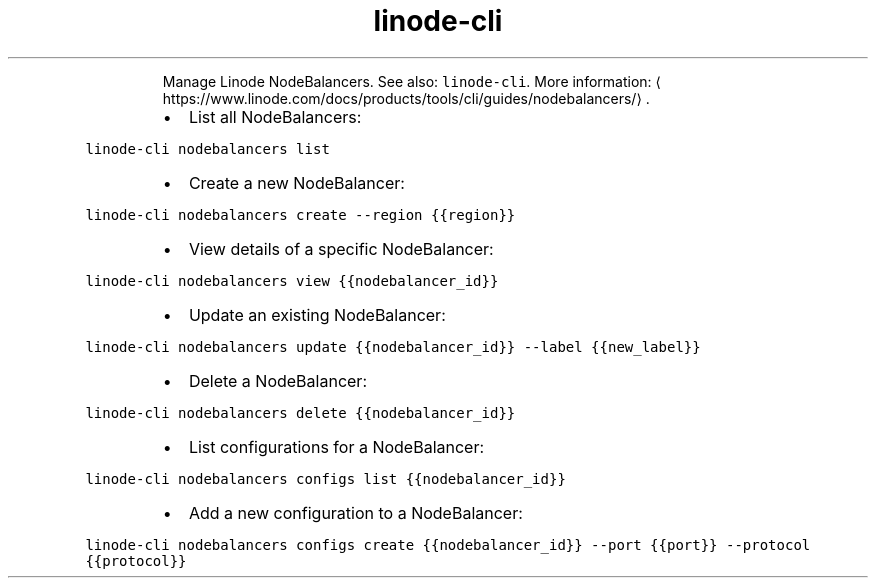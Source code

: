 .TH linode\-cli nodebalancers
.PP
.RS
Manage Linode NodeBalancers.
See also: \fB\fClinode\-cli\fR\&.
More information: \[la]https://www.linode.com/docs/products/tools/cli/guides/nodebalancers/\[ra]\&.
.RE
.RS
.IP \(bu 2
List all NodeBalancers:
.RE
.PP
\fB\fClinode\-cli nodebalancers list\fR
.RS
.IP \(bu 2
Create a new NodeBalancer:
.RE
.PP
\fB\fClinode\-cli nodebalancers create \-\-region {{region}}\fR
.RS
.IP \(bu 2
View details of a specific NodeBalancer:
.RE
.PP
\fB\fClinode\-cli nodebalancers view {{nodebalancer_id}}\fR
.RS
.IP \(bu 2
Update an existing NodeBalancer:
.RE
.PP
\fB\fClinode\-cli nodebalancers update {{nodebalancer_id}} \-\-label {{new_label}}\fR
.RS
.IP \(bu 2
Delete a NodeBalancer:
.RE
.PP
\fB\fClinode\-cli nodebalancers delete {{nodebalancer_id}}\fR
.RS
.IP \(bu 2
List configurations for a NodeBalancer:
.RE
.PP
\fB\fClinode\-cli nodebalancers configs list {{nodebalancer_id}}\fR
.RS
.IP \(bu 2
Add a new configuration to a NodeBalancer:
.RE
.PP
\fB\fClinode\-cli nodebalancers configs create {{nodebalancer_id}} \-\-port {{port}} \-\-protocol {{protocol}}\fR
